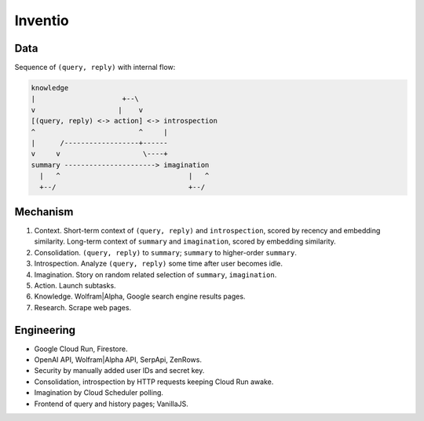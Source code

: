 Inventio
========


Data
----

Sequence of ``(query, reply)`` with internal flow:

.. code-block:: none

   knowledge
   |                     +--\
   v                    |    v
   [(query, reply) <-> action] <-> introspection
   ^                         ^     |
   |      /------------------+------
   v     v                    \----+
   summary ----------------------> imagination
     |   ^                               |   ^
     +--/                                +--/


Mechanism
---------

1. Context. Short-term context of ``(query, reply)`` and ``introspection``,
   scored by recency and embedding similarity.
   Long-term context of ``summary`` and ``imagination``,
   scored by embedding similarity.

2. Consolidation. ``(query, reply)`` to ``summary``;
   ``summary`` to higher-order ``summary``.

3. Introspection. Analyze ``(query, reply)`` some time after user becomes idle.

4. Imagination. Story on random related selection of ``summary``, ``imagination``.

5. Action. Launch subtasks.

6. Knowledge. Wolfram|Alpha, Google search engine results pages.

7. Research. Scrape web pages.


Engineering
-----------

- Google Cloud Run, Firestore.
- OpenAI API, Wolfram|Alpha API, SerpApi, ZenRows.
- Security by manually added user IDs and secret key.
- Consolidation, introspection by HTTP requests keeping Cloud Run awake.
- Imagination by Cloud Scheduler polling.
- Frontend of query and history pages; VanillaJS.
